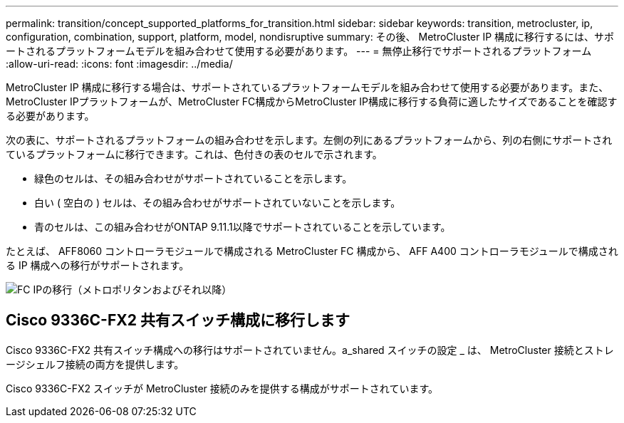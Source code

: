 ---
permalink: transition/concept_supported_platforms_for_transition.html 
sidebar: sidebar 
keywords: transition, metrocluster, ip, configuration, combination, support, platform, model, nondisruptive 
summary: その後、 MetroCluster IP 構成に移行するには、サポートされるプラットフォームモデルを組み合わせて使用する必要があります。 
---
= 無停止移行でサポートされるプラットフォーム
:allow-uri-read: 
:icons: font
:imagesdir: ../media/


[role="lead"]
MetroCluster IP 構成に移行する場合は、サポートされているプラットフォームモデルを組み合わせて使用する必要があります。また、MetroCluster IPプラットフォームが、MetroCluster FC構成からMetroCluster IP構成に移行する負荷に適したサイズであることを確認する必要があります。

次の表に、サポートされるプラットフォームの組み合わせを示します。左側の列にあるプラットフォームから、列の右側にサポートされているプラットフォームに移行できます。これは、色付きの表のセルで示されます。

* 緑色のセルは、その組み合わせがサポートされていることを示します。
* 白い ( 空白の ) セルは、その組み合わせがサポートされていないことを示します。
* 青のセルは、この組み合わせがONTAP 9.11.1以降でサポートされていることを示しています。


たとえば、 AFF8060 コントローラモジュールで構成される MetroCluster FC 構成から、 AFF A400 コントローラモジュールで構成される IP 構成への移行がサポートされます。

image::../media/fc_ip_transition_metropolitan_and_later.png[FC IPの移行（メトロポリタンおよびそれ以降）]



== Cisco 9336C-FX2 共有スイッチ構成に移行します

Cisco 9336C-FX2 共有スイッチ構成への移行はサポートされていません。a_shared スイッチの設定 _ は、 MetroCluster 接続とストレージシェルフ接続の両方を提供します。

Cisco 9336C-FX2 スイッチが MetroCluster 接続のみを提供する構成がサポートされています。
